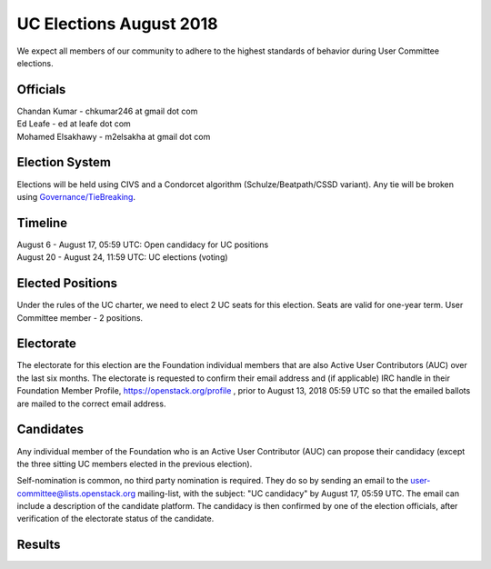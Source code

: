 ========================
UC Elections August 2018
========================

We expect all members of our community to adhere to the highest
standards of behavior during User Committee elections.

Officials
=========

| Chandan Kumar - chkumar246 at gmail dot com
| Ed Leafe - ed at leafe dot com
| Mohamed Elsakhawy - m2elsakha at gmail dot com

Election System
===============
Elections will be held using CIVS and a Condorcet algorithm
(Schulze/Beatpath/CSSD variant). Any tie will be broken using
`Governance/TieBreaking <https://wiki.openstack.org/wiki/Governance/TieBreaking>`_.

Timeline
========

| August 6 - August 17, 05:59 UTC: Open candidacy for UC positions
| August 20 - August 24, 11:59 UTC: UC elections (voting)

Elected Positions
=================
Under the rules of the UC charter, we need to elect 2 UC seats for this
election. Seats are valid for one-year term. User Committee member - 2
positions.

Electorate
==========
The electorate for this election are the Foundation individual members that
are also Active User Contributors (AUC) over the last six months.
The electorate is requested to confirm their email address and (if applicable) IRC handle
in their Foundation Member Profile, https://openstack.org/profile ,
prior to August 13, 2018 05:59 UTC so that the emailed ballots are mailed to the
correct email address.

Candidates
==========
Any individual member of the Foundation who is an Active User Contributor
(AUC) can propose their candidacy (except the three sitting UC members elected in
the previous election).

Self-nomination is common, no third party nomination is required. They do so by
sending an email to the user-committee@lists.openstack.org mailing-list, with
the subject: "UC candidacy" by August 17, 05:59 UTC. The email can include a
description of the candidate platform. The candidacy is then confirmed by
one of the election officials, after verification of the electorate status of
the candidate.

Results
=======
